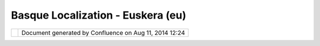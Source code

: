 Basque Localization - Euskera (eu)
##################################

+-----------+-----------+-----------+-----------+-----------+-----------+-----------+-----------+-----------+-----------+-----------+
| Community |
| Plugins : |
| Basque    |
| Localizat |
| ion       |
| - Euskera |
| (eu)      |
| This page |
| last      |
| changed   |
| on Oct    |
| 10, 2008  |
| by        |
| mauricio. |
| pazos.    |
| Basque Lo |
| calizatio |
| n         |
| ========= |
| ========= |
| =         |
|           |
| | **Gipuz |
| koa       |
| Provincia |
| l         |
| Council,  |
| Mobility  |
| and Land  |
| Planning  |
| Departmen |
| t         |
| (MLPD)**, |
| is        |
| intereste |
| d         |
| in uDig   |
| as a tool |
| to        |
| manipulat |
| e         |
| and       |
| produce   |
| spatial   |
| data. In  |
| order to  |
| provide a |
| friendly  |
| spatial   |
| data      |
| editor to |
| his user  |
| community |
| MLPD      |
| promotes  |
| the       |
| Basque    |
| localizat |
| ion.      |
| |  In     |
| this      |
| section   |
| we are    |
| publishin |
| g         |
| the       |
| progress  |
| of        |
| Euskera   |
| translati |
| on.       |
|           |
| |image2|  |
|           |
| Prototype |
|  Download |
| --------- |
| --------- |
|           |
| We        |
| provide a |
| **non     |
| official* |
| *         |
| uDig      |
| 1.1.x     |
| distribut |
| ion       |
| for       |
| Euskera   |
| (eu)      |
| thinking  |
| in its    |
| evaluatio |
| n.        |
| There are |
| not new   |
| functiona |
| lities.   |
| All       |
| comments  |
| about     |
| Basque    |
| translati |
| on        |
| are       |
| welcome.  |
|           |
| `download |
| uDig      |
| 1.1.x     |
| (eu) for  |
| windows < |
| ftp://80. |
| 36.0.128/ |
| udig-unof |
| ficial/uD |
| ig-1.1.x- |
| eu-200805 |
| 07.win32. |
| win32.x86 |
| .zip>`__  |
|           |
| Attachmen |
| ts:       |
| |image3|  |
| `udig-scr |
| eenshot-e |
| u.png <do |
| wnload/at |
| tachments |
| /2130257/ |
| udig-scre |
| enshot-eu |
| .png>`__  |
| (image/pn |
| g)        |
+-----------+-----------+-----------+-----------+-----------+-----------+-----------+-----------+-----------+-----------+-----------+

+------------+----------------------------------------------------------+
| |image5|   | Document generated by Confluence on Aug 11, 2014 12:24   |
+------------+----------------------------------------------------------+

.. |image0| image:: /images/basque_localization_-_euskera_(eu)/udig-screenshot-eu.png
.. |image1| image:: images/icons/bullet_blue.gif
.. |image2| image:: /images/basque_localization_-_euskera_(eu)/udig-screenshot-eu.png
.. |image3| image:: images/icons/bullet_blue.gif
.. |image4| image:: images/border/spacer.gif
.. |image5| image:: images/border/spacer.gif
